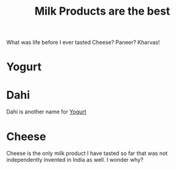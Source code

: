 #+filetags: :iota:
#+neuron_base_dir: "/home/vedang/src/data/"
#+title: Milk Products are the best

What was life before I ever tasted Cheese? Paneer? Kharvas!

* Yogurt
:PROPERTIES:
:ID:  7e221a93-6e26-414f-b2b1-1716a15c4539
:END:

* Dahi
Dahi is another name for [[id:7e221a93-6e26-414f-b2b1-1716a15c4539][Yogurt]]

* Cheese
:PROPERTIES:
:ID:       5b64fca9-be57-4c40-9553-87293a3d2beb
:END:
Cheese is the only milk product I have tasted so far that was not independently invented in India as well. I wonder why?
